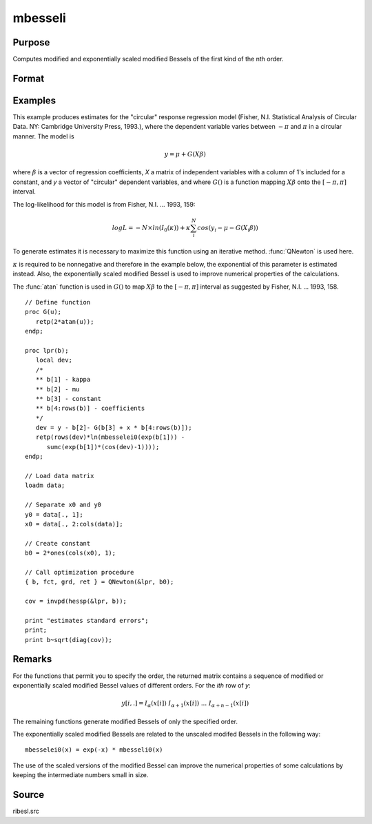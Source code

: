 
mbesseli
==============================================

Purpose
----------------

Computes modified and exponentially scaled modified Bessels of the first kind of the nth order.

Format
----------------
.. function:: y = mbesseli(x, n, alpha)
              y = mbesseli0(x)
              y = mbesseli1(x)
              y = mbesselei(x, n, alpha)
              y = mbesselei0(x)
              y = mbesselei1(x)

    :param x: abscissae.
    :type x: Kx1 vector

    :param n: highest order.
    :type n: scalar

    :param alpha: :math:`0 <= alpha < 1`.
    :type alpha: scalar

    :return y: evaluations of the modified Bessel or the exponentially scaled modified Bessel
        of the first kind of the nth order.

    :rtype y: KxN matrix

Examples
----------------
This example produces estimates for the "circular" response regression
model (Fisher, N.I. Statistical Analysis of Circular Data. NY: Cambridge
University Press, 1993.), where the dependent variable varies between
:math:`-π` and :math:`π` in a circular manner. The model is

.. math::

    y = \mu + G(X\beta)

where :math:`\beta` is a vector of regression coefficients, *X* a matrix of
independent variables with a column of 1's included for a constant, and
*y* a vector of "circular" dependent variables, and where :math:`G()` is a
function mapping :math:`X\beta` onto the :math:`[ -\pi, \pi ]` interval.

The log-likelihood for this model is from Fisher, N.I. ... 1993, 159:

.. math::

    log⁡L=−N \times ln⁡(I_0(\kappa)) + \kappa ⁢\sum_i^N ⁢cos⁡(y_i−\mu−G(X_i\beta))

To generate estimates it is necessary to maximize this function using
an iterative method. :func:`QNewton` is used here.

:math:`κ` is required to be nonnegative and therefore in the example
below, the exponential of this parameter is estimated instead. Also,
the exponentially scaled modified Bessel is used to improve numerical
properties of the calculations.

The :func:`atan` function is used in :math:`G()` to map :math:`X\beta` to the :math:`[ -\pi, \pi ]` interval
as suggested by Fisher, N.I. ... 1993, 158.

::

    // Define function
    proc G(u);
       retp(2*atan(u));
    endp;

    proc lpr(b);
       local dev;
       /*
       ** b[1] - kappa
       ** b[2] - mu
       ** b[3] - constant
       ** b[4:rows(b)] - coefficients
       */
       dev = y - b[2]- G(b[3] + x * b[4:rows(b)]);
       retp(rows(dev)*ln(mbesselei0(exp(b[1])) -
          sumc(exp(b[1])*(cos(dev)-1))));
    endp;

    // Load data matrix
    loadm data;

    // Separate x0 and y0
    y0 = data[., 1];
    x0 = data[., 2:cols(data)];

    // Create constant
    b0 = 2*ones(cols(x0), 1);

    // Call optimization procedure
    { b, fct, grd, ret } = QNewton(&lpr, b0);

    cov = invpd(hessp(&lpr, b));

    print "estimates standard errors";
    print;
    print b~sqrt(diag(cov));

Remarks
-------

For the functions that permit you to specify the order, the returned
matrix contains a sequence of modified or exponentially scaled modified
Bessel values of different orders. For the *ith* row of *y*:

.. math::

   y[i,.] = I_{\alpha}(x[i])\; I_{\alpha+1}(x[i])\;...\;I_{\alpha+n-1}(x[i])

The remaining functions generate modified Bessels of only the specified
order.

The exponentially scaled modified Bessels are related to the unscaled
modifed Bessels in the following way:

::

  mbesselei0(x) = exp(-x) * mbesseli0(x)

The use of the scaled versions of the modified Bessel can improve the
numerical properties of some calculations by keeping the intermediate
numbers small in size.

Source
------

ribesl.src

.. seealso:: Functions :func:`besselj`, :func:`besselk`, :func:`bessely`
